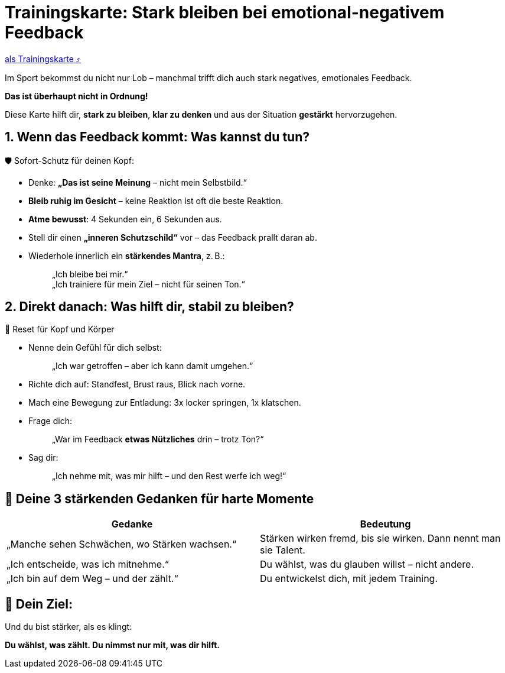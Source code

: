 = Trainingskarte: Stark bleiben bei emotional-negativem Feedback
:keywords: uebung
:uebung-group: Training-Cards

ifndef::ownpage[]

xref:page$practices/mentale-aspekte/destruktive-kritik/cards/trainingskarte-destruktive-kritik.adoc[als Trainingskarte  ⤴]

endif::[]

Im Sport bekommst du nicht nur Lob – manchmal trifft dich auch stark negatives, emotionales Feedback.

*Das ist überhaupt nicht in Ordnung!*

Diese Karte hilft dir, *stark zu bleiben*, *klar zu denken* und aus der Situation *gestärkt* hervorzugehen.

== 1. Wenn das Feedback kommt: Was kannst du tun?

🛡️ Sofort-Schutz für deinen Kopf:

* Denke: *„Das ist seine Meinung* – nicht mein Selbstbild.“
* *Bleib ruhig im Gesicht* – keine Reaktion ist oft die beste Reaktion.
* *Atme bewusst*: 4 Sekunden ein, 6 Sekunden aus.
* Stell dir einen *„inneren Schutzschild“* vor – das Feedback prallt daran ab.
* Wiederhole innerlich ein **stärkendes Mantra**, z. B.:
+
[quote]
____
„Ich bleibe bei mir.“ +
„Ich trainiere für mein Ziel – nicht für seinen Ton.“
____

== 2. Direkt danach: Was hilft dir, stabil zu bleiben?

🔄 Reset für Kopf und Körper

* Nenne dein Gefühl für dich selbst:
+
[quote]
____
„Ich war getroffen – aber ich kann damit umgehen.“
____
* Richte dich auf: Standfest, Brust raus, Blick nach vorne.
* Mach eine Bewegung zur Entladung: 3x locker springen, 1x klatschen.
* Frage dich:
+
[quote]
____
„War im Feedback *etwas Nützliches* drin – trotz Ton?“
____
* Sag dir:
+
[quote]
____
„Ich nehme mit, was mir hilft – und den Rest werfe ich weg!“
____

== 💬 Deine 3 stärkenden Gedanken für harte Momente

[cols=","]
|===
| Gedanke | Bedeutung

| „Manche sehen Schwächen, wo Stärken wachsen.“
| Stärken wirken fremd, bis sie wirken. Dann nennt man sie Talent.

| „Ich entscheide, was ich mitnehme.“
| Du wählst, was du glauben willst – nicht andere.

| „Ich bin auf dem Weg – und der zählt.“
| Du entwickelst dich, mit jedem Training.

|===

== 📌 Dein Ziel:

Und du bist stärker, als es klingt:

**Du wählst, was zählt. Du nimmst nur mit, was dir hilft.**
